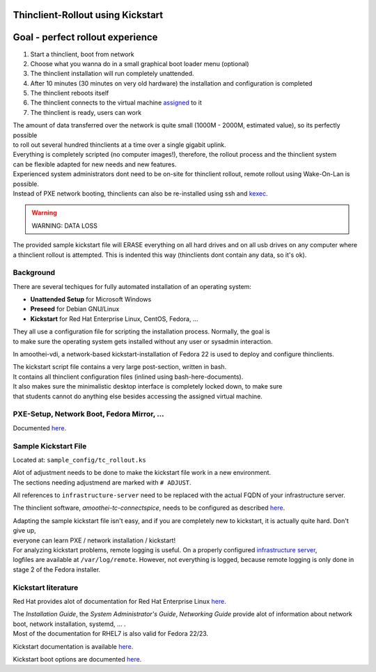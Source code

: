 Thinclient-Rollout using Kickstart
==================================


Goal - perfect rollout experience
=================================

#. Start a thinclient, boot from network
#. Choose what you wanna do in a small graphical boot loader menu
   (optional)
#. The thinclient installation will run completely unattended.
#. After 10 minutes (30 minutes on very old hardware) the installation
   and configuration is completed
#. The thinclient reboots itself
#. The thinclient connects to the virtual machine
   `assigned <tc-vm-mapping.md>`__ to it
#. The thinclient is ready, users can work

| The amount of data transferred over the network is quite small (1000M
  - 2000M, estimated value), so its perfectly possible
| to roll out several hundred thinclients at a time over a single
  gigabit uplink.

| Everything is completely scripted (no computer images!), therefore,
  the rollout process and the thinclient system
| can be flexible adapted for new needs and new features.

| Experienced system administrators dont need to be on-site for
  thinclient rollout, remote rollout using Wake-On-Lan is possible.
| Instead of PXE network booting, thinclients can also be re-installed
  using ssh and `kexec <amoothei-tc-tools.md#tc_kexec>`__.

.. warning:: WARNING: DATA LOSS


| The provided sample kickstart file will ERASE everything on all hard
  drives and on all usb drives on any computer where
| a thinclient rollout is attempted. This is indented this way
  (thinclients dont contain any data, so it's ok).

Background
----------

There are several techiques for fully automated installation of an
operating system:

-  **Unattended Setup** for Microsoft Windows
-  **Preseed** for Debian GNU/Linux
-  **Kickstart** for Red Hat Enterprise Linux, CentOS, Fedora, ...

| They all use a configuration file for scripting the installation
  process. Normally, the goal is
| to make sure the operating system gets installed without any user or
  sysadmin interaction.

In amoothei-vdi, a network-based kickstart-installation of Fedora 22 is
used to deploy and configure thinclients.

| The kickstart script file contains a very large post-section, written
  in bash.
| It contains all thinclient configuration files (inlined using
  bash-here-documents).
| It also makes sure the minimalistic desktop interface is completely
  locked down, to make sure
| that students cannot do anything else besides accessing the assigned
  virtual machine.

PXE-Setup, Network Boot, Fedora Mirror, ...
-------------------------------------------

Documented `here <amoothei-infrastructure-server.md>`__.

Sample Kickstart File
---------------------

Located at: ``sample_config/tc_rollout.ks``

| Alot of adjustment needs to be done to make the kickstart file work in
  a new environment.
| The sections needing adjustmend are marked with ``# ADJUST``.

All references to ``infrastructure-server`` need to be replaced with the
actual FQDN of your infrastructure server.

The thinclient software, *amoothei-tc-connectspice*, needs to be
configured as described `here <amoothei-tc-connectspice.md>`__.

| Adapting the sample kickstart file isn't easy, and if you are
  completely new to kickstart, it is actually quite hard. Don't give up,
| everyone can learn PXE / network installation / kickstart!

| For analyzing kickstart problems, remote logging is useful. On a
  properly configured `infrastructure
  server <amoothei-infrastructure-server.md>`__,
| logfiles are available at ``/var/log/remote``. However, not everything
  is logged, because remote logging is only done in stage 2 of the
  Fedora installer.

Kickstart literature
--------------------

Red Hat provides alot of documentation for Red Hat Enterprise Linux
`here <https://access.redhat.com/documentation/en/red-hat-enterprise-linux/>`__.

| The *Installation Guide*, the *System Administrator's Guide*,
  *Networking Guide* provide alot of information about network boot,
  network installation, systemd, ... .
| Most of the documentation for RHEL7 is also valid for Fedora 22/23.

Kickstart documentation is available
`here <https://github.com/rhinstaller/pykickstart/blob/master/docs/kickstart-docs.rst>`__.

Kickstart boot options are documented
`here <https://rhinstaller.github.io/anaconda/boot-options.html#kickstart>`__.
